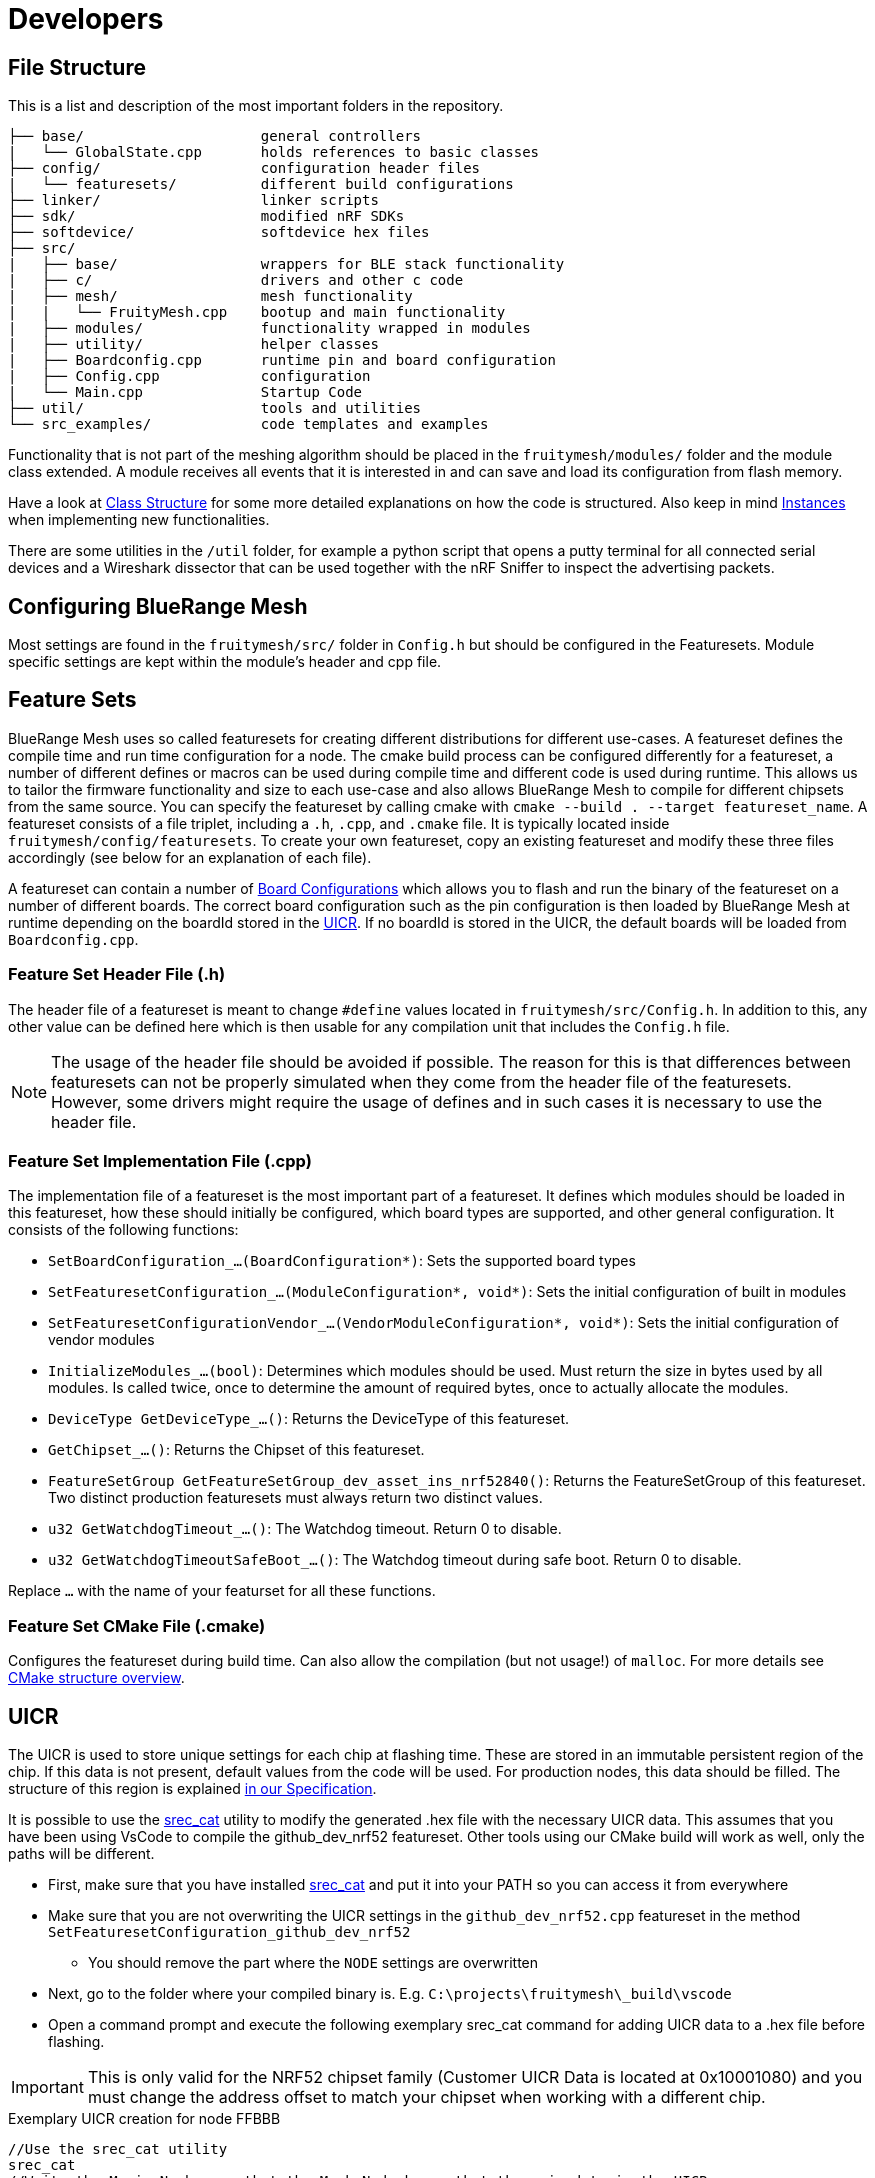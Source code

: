 = Developers

== File Structure
This is a list and description of the most important folders in the repository.

----
├── base/                     general controllers
|   └── GlobalState.cpp       holds references to basic classes
├── config/                   configuration header files
|   └── featuresets/          different build configurations
├── linker/                   linker scripts
├── sdk/                      modified nRF SDKs
├── softdevice/               softdevice hex files
├── src/                      
|   ├── base/                 wrappers for BLE stack functionality
|   ├── c/                    drivers and other c code
|   ├── mesh/                 mesh functionality
|   |   └── FruityMesh.cpp    bootup and main functionality
|   ├── modules/              functionality wrapped in modules
|   ├── utility/              helper classes
|   ├── Boardconfig.cpp       runtime pin and board configuration
|   ├── Config.cpp            configuration
|   └── Main.cpp              Startup Code
├── util/                     tools and utilities
└── src_examples/             code templates and examples
----

Functionality that is not part of the meshing algorithm should be placed in the `fruitymesh/modules/` folder and the module class extended. A module receives all events that it is interested in and can save and load its configuration from flash memory.

Have a look at xref:Class-Structure.adoc[Class Structure] for some more detailed explanations on how the code is structured. Also keep in mind xref:CherrySim.adoc[Instances] when implementing new functionalities.

There are some utilities in the `/util` folder, for example a python script that opens a putty terminal for all connected serial devices and a Wireshark dissector that can be used together with the nRF Sniffer to inspect the advertising packets.

== Configuring BlueRange Mesh
Most settings are found in the `fruitymesh/src/` folder in `Config.h` but should be configured in the Featuresets. Module specific settings are kept within the module's header and cpp file.

[#Featuresets]
== Feature Sets
BlueRange Mesh uses so called featuresets for creating different distributions for different use-cases. A featureset defines the compile time and run time configuration for a node. The cmake build process can be configured differently for a featureset, a number of different defines or macros can be used during compile time and different code is used during runtime. This allows us to tailor the firmware functionality and size to each use-case and also allows BlueRange Mesh to compile for different chipsets from the same source. You can specify the featureset by calling cmake with `cmake --build . --target featureset_name`. A featureset consists of a file triplet, including a `.h`, `.cpp`, and `.cmake` file. It is typically located inside `fruitymesh/config/featuresets`. To create your own featureset, copy an existing featureset and modify these three files accordingly (see below for an explanation of each file).

A featureset can contain a number of xref:BoardConfig.adoc[Board Configurations] which allows you to flash and run the binary of the featureset on a number of different boards. The correct board configuration such as the pin configuration is then loaded by BlueRange Mesh at runtime depending on the boardId stored in the xref:Specification.adoc#UICR[UICR]. If no boardId is stored in the UICR, the default boards will be loaded from `Boardconfig.cpp`.

=== Feature Set Header File (.h)
The header file of a featureset is meant to change `#define` values located in `fruitymesh/src/Config.h`. In addition to this, any other value can be defined here which is then usable for any compilation unit that includes the `Config.h` file.

NOTE: The usage of the header file should be avoided if possible. The reason for this is that differences between featuresets can not be properly simulated when they come from the header file of the featuresets. However, some drivers might require the usage of defines and in such cases it is necessary to use the header file.

=== Feature Set Implementation File (.cpp)
The implementation file of a featureset is the most important part of a featureset. It defines which modules should be loaded in this featureset, how these should initially be configured, which board types are supported, and other general configuration. It consists of the following functions:

* `SetBoardConfiguration_...(BoardConfiguration*)`: Sets the supported board types
* `SetFeaturesetConfiguration_...(ModuleConfiguration*, void*)`: Sets the initial configuration of built in modules
* `SetFeaturesetConfigurationVendor_...(VendorModuleConfiguration*, void*)`: Sets the initial configuration of vendor modules
* `InitializeModules_...(bool)`: Determines which modules should be used. Must return the size in bytes used by all modules. Is called twice, once to determine the amount of required bytes, once to actually allocate the modules.
* `DeviceType GetDeviceType_...()`: Returns the DeviceType of this featureset.
* `GetChipset_...()`: Returns the Chipset of this featureset.
* `FeatureSetGroup GetFeatureSetGroup_dev_asset_ins_nrf52840()`: Returns the FeatureSetGroup of this featureset. Two distinct production featuresets must always return two distinct values.
* `u32 GetWatchdogTimeout_...()`: The Watchdog timeout. Return 0 to disable.
* `u32 GetWatchdogTimeoutSafeBoot_...()`: The Watchdog timeout during safe boot. Return 0 to disable.

Replace `...` with the name of your featurset for all these functions.

=== Feature Set CMake File (.cmake)
Configures the featureset during build time. Can also allow the compilation (but not usage!) of `malloc`. For more details see xref:BuildingWithCMake.adoc#cmakeStructure[CMake structure overview].

[#UICR]
== UICR
The UICR is used to store unique settings for each chip at flashing time. These are stored in an immutable persistent region of the chip. If this data is not present, default values from the code will be used. For production nodes, this data should be filled. The structure of this region is explained xref:Specification.adoc#UICR[in our Specification].

It is possible to use the http://srecord.sourceforge.net/[srec_cat] utility to modify the generated .hex file with the necessary UICR data. This assumes that you have been using VsCode to compile the github_dev_nrf52 featureset. Other tools using our CMake build will work as well, only the paths will be different.

* First, make sure that you have installed http://srecord.sourceforge.net/[srec_cat] and put it into your PATH so you can access it from everywhere
* Make sure that you are not overwriting the UICR settings in the `github_dev_nrf52.cpp` featureset in the method `SetFeaturesetConfiguration_github_dev_nrf52`
	** You should remove the part where the `NODE` settings are overwritten
* Next, go to the folder where your compiled binary is. E.g. `C:\projects\fruitymesh\_build\vscode`
* Open a command prompt and execute the following exemplary srec_cat command for adding UICR data to a .hex file before flashing.

IMPORTANT: This is only valid for the NRF52 chipset family (Customer UICR Data is located at 0x10001080) and you must change the address offset to match your chipset when working with a different chip.

[source, C++]
.Exemplary UICR creation for node FFBBB
----
//Use the srec_cat utility
srec_cat
//Write the Magic Number so that the Mesh Node knows that there is data in the UICR
-generate 0x10001080 0x10001084 -constant-l-e 0x00F07700 4
//Use Boardid 4 for the NRF52-DK (PCA10040)
-generate 0x10001084 0x10001088 -constant-l-e 4 4
//Deprecated Field should be filled with FFFF....FFFF
-generate 0x10001088 0x10001090 -repeat-string %FF%FF%FF%FF%FF%FF%FF%FF
//Set a randomly generated unique NodeKey, in this example: 00:01:02:03:04:05:06:07:08:09:0A:0B:0C:0D:0E:0F
-generate 0x10001090 0x100010A0 -repeat-string %00%01%02%03%04%05%06%07%08%09%0A%0B%0C%0D%0E%0F
//Use Manufacturer Id 0x024D from M-Way Solutions (BLE SIG Company Identifier)
-generate 0x100010A0 0x100010A4 -constant-l-e 0x024D 4
//Put the node into unenrolled state by default
-generate 0x100010A4 0x100010A8 -constant-l-e 0 4
//Use a default nodeId of 1 in the unenrolled state
-generate 0x100010A8 0x100010AC -constant-l-e 1 4
//Use Device Type STATIC
-generate 0x100010AC 0x100010B0 -constant-l-e 1 4
//Serial Number Index for FMBBB (Make sure to read our Specification about Serial Numbers!)
-generate 0x100010B0 0x100010B4 -constant-l-e 2673000 4
//NetworkKey 11:11:11:11:11:11:11:11:11:11:11:11:11:11:11:11
-generate 0x100010B4 0x100010C4 -repeat-string %11%11%11%11%11%11%11%11%11%11%11%11%11%11%11%11
//Create a new file in intel-hex format that contains all the changes
github_dev_nrf52_merged.hex -intel -output github_dev_nrf52_merged_node_FMBBB.hex -intel -output_block_size 16

//Here ist the full command without any comments so that you can paste it into a terminal:
srec_cat -generate 0x10001080 0x10001084 -constant-l-e 0x00F07700 4 -generate 0x10001084 0x10001088 -constant-l-e 4 4 -generate 0x10001088 0x10001090 -repeat-string %FF%FF%FF%FF%FF%FF%FF%FF -generate 0x10001090 0x100010A0 -repeat-string %00%01%02%03%04%05%06%07%08%09%0A%0B%0C%0D%0E%0F -generate 0x100010A0 0x100010A4 -constant-l-e 0x024D 4 -generate 0x100010A4 0x100010A8 -constant-l-e 0 4 -generate 0x100010A8 0x100010AC -constant-l-e 1 4 -generate 0x100010AC 0x100010B0 -constant-l-e 1 4 -generate 0x100010B0 0x100010B4 -constant-l-e 2673000 4 -generate 0x100010B4 0x100010C4 -repeat-string %11%11%11%11%11%11%11%11%11%11%11%11%11%11%11%11 github_dev_nrf52_merged.hex -intel -output github_dev_nrf52_merged_node_FMBBB.hex -intel -output_block_size 16
----

You can check the generated file with the following command. Afterwards you can open the generated .txt file to see the binary data. Scroll down to the bottom to see the UICR data.

[source, C++]
.Converting an intel hex file (.hex) to a hex dump
----
srec_cat github_dev_nrf52_merged_node_FMBBB.hex -intel -output github_dev_nrf52_merged_node_FMBBB.txt -hex_dump
----

Afterwards, you can flash the created .hex file by using the `nrfjprog` utility. Remember that this .hex file is only intended for a single mesh node and that you must create other .hex files for each of your chips.

[source, C++]
.Flashing the created .hex file to a node
----
nrfjprog --chiperase --program github_dev_nrf52_merged_node_FMBBB.hex --reset
----

== Memory Requirements
BlueRange Mesh doesn't run on devices with only 16kb of RAM. It may be possible to optimize the build and resize some buffers, but this is currently not supported. The binary of BlueRange Mesh is around 50kb depending on the configuration and will easily fit on devices with 256kb flash together with the softdevice and still be updatable using dual bank updates.

== Want To Contribute?
All kinds of contributions are welcome. Before you start coding, please contact us to align the development process.

== About Questions
If you have a general question, the best way is to open a new issue and label it with "question". This way, a knowledge base of questions and answers is maintained for easy access in the future. If it is a commit-specific comment or question, you can just comment under the commit.

== About Forking
We'd love to develop the BlueRange Mesh protocol as an interoperable protocol that works across devices from different developers. If you want to make any changes to the protocol itself, please contact us first so that we can work out a mutual agreement. Every implementation that is compatible with the current official release of BlueRange Mesh is welcome to use the M-Way Solutions Company identifier (0x024D) in the manufacturer specific data along with the current mesh identifier. Be sure to read the xref:Specification.adoc[Specification] for some basics. This is only very basic documentation, we try to continually improve the specification and add more details. In the meantime, do not hesitate to contact us or have a look in the implementation.

== About Documentation
When adding documentation for a module, make sure to check the xref:ModuleDocumentationTemplate.adoc[Module Documentation Template].

== About Contributions
The implementation is written in C++. This makes it easy to implement new functionality and separate it from other parts in a clean way. Refactoring or refinement tips are welcome. If you contribute, please comment your code thorougly and keep the implementation as readable as possible. This will help other contributors understand the code quickly.
If you have documentation to add, please post a pull request as well.

== ErrorType/ErrorTypeUnchecked and SIMEXCEPTION
The firmware does not use exceptions at all. They are disabled by a compiler flag and thus cannot be used. This is because exceptions tend to increase the hex file size by quite a lot as they always introduce a lot of overhead. Instead classical return values are used to indicate some kind of error or success. Most functions utilize the ErrorType or ErrorTypeUnchecked enums for this. The values of both these EnumTypes are the same. The difference is in the behavior if a returned value is dropped (not stored in a value and not used). While the ErrorTypeUnchecked allows this, the ErrorType does not. The compiler of the simulator checks for this and fails the compilation if it occurs. As all values of both enums are identical, they can be casted from one type to the other if needed.

As size of the executable does not matter for the simulator, the simulator is using exceptions. However, they are rarely caught and are rarely intended to be caught. Instead they indicate some kind of behavior error that should fail the pipeline. To invoke such an exception, the SIMEXCEPTION macro can be used. In addition to just throwing the given type, the macro prints out the file and line number when an exception occurs, halts execution (debug_break), and gives us the ability to disable some exceptions for unit/integration tests (this is done so that unit/integration tests can be written that check correct behavior on error). The SIMEXCEPTION macro expands to nothing and this thus a noop in the firmware. To disable a certain type of exception, a RAII type is introduced. For example, execute the following to disable `ErrorCodeUnknownExceptions` for the lifetime of the object (e.g. the current scope): `Exceptions::ExceptionDisabler<ErrorCodeUnknownException> ecue;`.

If, however, you know that there is a certain scenario where an exception has to be thrown at all cases, removing the ability to disable the exception, the SIMEXCEPTIONFORCE macro can be used. This should be used rarely however. In some scenarios it can help to satisfy a compiler warning (which is an error in our pipeline). Consider the following:

```
if(a == nullptr)
{
    SIMEXCEPTION(IllegalStateException);
}
a->someValue = 42;
```
Here our static code analyzer would fail the pipeline because it finds out that `IllegalStateException` could be disabled (via an ExceptionDisabler), which then would lead to a nullptr access on error case. In such a case it may be okay to use SIMEXCEPTIONFORCE. Here the static analyzer does not run into the same situation, because it knows that the function will be exited due to the throw of the exception.

You could also add a return statement after the SIMEXCEPTION. Depending on the scenario this may be the best approach, however it would increase the firmware slightly because the compiler can no longer optimize the if block out. As such, if you have a scenario where you are certain that the given error case would also happen in the simulator in all cases where it may occur, the SIMEXCEPTIONFORCE approach is to be preferred as it gives us the best of both worlds: reduce the size of the firmware and make sure that an implementation error is always caught by our pipeline.

== Base64 / Hex interpretation

The firmware is able to interpret both Hex Strings of the form

```
00:11:22:33:44:55:66:77:88:99:AA:BB:CC:DD:EE:FF
```

and Base64 strings of the form

```
I0kJ8N/+AvBd+yJJCfDa/gLwWPsgSQnw1f4C8FP7H0kJ8ND+AvBO+yEcCfDL/gLwSfsbSQnwxv4M8Mz8A3wAKwPRAvA/+xdJOOAM8MP8A3wBKyvRAvA2+xNJL+CAEAAQkDQAIA1VAgAAtAEAgJaYAIBpZ/8QJwAA8Nj//8inAgA=
``` 
.

The advantage of the hex string is that its more human friendly. When debugging, it is almost immediately clear which the fifth byte is and (roughly) which value it has. The same does not apply for the base 64 string as one char can be affected by two bytes at once. The advantage of the base64 string however is that it contains much more information and is thus able to transfer more byte per char. This can help if the uart communication is a bottleneck. One char in a hex string transfers 1/3 byte, one char in a base64 string transfers 3/4 byte.

Most terminal arguments that accept one of the two also accept the other. Determining which one it is, is done automatically. This is possible because ":" is not a valid Base64 character. If the third char is a ":" the firmware can thus safely assume that the string is a hex string, if it is not, it can do the same for a base64 string as the separating ":" chars are mandatory for the hex strings. One may assume that an edge case could be if only a single byte is sent. This is not the case however, because there is no valid 2 char Base64 string. All Base64 Strings must have a length that is a multiple of 4. So, the firmware can equally safely assume a hex string if only two chars are transmitted. 

== Following a RawData message from Bluerange Gateway to Smartphone
In this chapter we follow a big message through the mesh, discussing all the splits that happen along the way. In this explanation we will start with a large file and first look where it is split, but without explanation for these splits yet. Once we have reached the most low level split, we will go back up again, explaining the reasons behind every single split. Let's assume our mesh looks like this:
....
A1        A2
|         |
N1-N2-...-Nn
....
Where Nx are nodes and both A1 and A2 are some highly capable devices, for example smartphones or a gateway. We want to send a rather large file from A1 to A2, let's assume the size of this file is 1 mega byte. The size of this file is way too big to fit into one message, as the size of one message is limited to 200 byte, including all the meta data. If we transfer the file via the xref:RawData.adoc#RawData[Raw Data Protocol], the file is cut into multiple 120 byte chunks on A1. Each of these chunks is then separately sent to N1, setting A2 as the receiver. N1 will put a received chunk and its metadata into its send queue. While doing so, the chunk itself is split into multiple splits. One split has the size of the MTU between the connection partners N1 and N2.

We have now reached the lowest split and will discuss the reason behind all the splitting and chunking while also discussing the reassembling. The lowest split size is given by the MTU, the maximum size of a packet that is allowed to be sent between two connection partners. The minimum MTU is defined by the bluetooth spec to be 20 bytes (23 including protocol overhead). Through a mtu handshake, both connection partners can increase this number. A typical MTU at the time of writing is 60 byte. These splits are then sent to the node N2. All splits are reassembled into the full message. To do so, N2 requires a buffer in which all splits can be put to reassemble the message. The size of this buffer must be constant to guarantee that we are always able to use it. This is the reason why we have an upper limit for messages of 200 byte.

Once the message is completely reassembled by N2, it interprets the message and finds out that the receiver of the message is actually A2. So N2 splits the message again and sends it to N3, which reassembles it, interprets it, sends it to N4 and so on until it reaches A2.

In case you are wondering why we reassemble each message on every hop instead of sending through the splits, waiting with the reassembly until the splits reach A2: The main reason is that a mesh typically does not build up as a straight line but instead as a tree. This means that multiple data flows can come from multiple directions, possibly intertwining two different messages in the reassembly buffer of the target device. To fix this, the target device would require multiple reassembly buffers, potentially one for each member of the mesh (+ more for other devices that connect to the mesh). If it had less, then the target device would somehow have to tell the sender that it currently is unable to receive the message. This is most likely not possible in all cases so the message would have to be dropped if no reassembly buffer is available. As it is unrealistic to have such a large amount of reassembly buffers, it is much more reliable to reassemble on every hop.

== Monkey Test
To test for unknown and strange behaviour of the firmware on non typical input, a monkey test was introduced (see TestMonkey.cpp). The monkey test executes random commands. These commands are either completely valid or sometimes corrupt. If some exception occures, the monkey test fails and tries the simplify the list of executed commands that produced the exception so that a human reader can analyze it more easily. To do so, all the commands are executed again, removing one from the list. If the exception still occures, then this command was not vital for reproducing the error. This is repeated until no command can be removed anymore. The final list of commands that created the exception is then printed out before failure.

Once you have the list of commands, copy it into the prepared test "TestMonkey.ReproductionTest" that is prepared for your convenience.

NOTE: Make sure that the correct seed is used!

The list of commands that the Monkey Test can execute can be found in the templates vector inside TestMonkey.cpp. The list follows a special syntax, customly developed:

. `[[[a-b]]]` replaces this token with any number between a and b (both inclusive)
. `{{{a|b|...|z}}}` replaces this token with a random entry in the list, e.g. a, b, or z.
. `%%%SERIAL%%%` is replaced with a random, but valid serial number.

== Connection Handles
One, possibly devastating error source was that connection object pointers were used after they were given back to the connection allocator. This already happened in the past. The consequence of this is that some random other connection is manipulated, potentially at byte locations that have nothing to do with what the writer actually intended. To avoid this, an additional protection layer was introduced: the connection handle. A connection handle is a class that just has two numbers in it and redirects calls to it to the connection itself. Before doing so however, the two numbers are used to determine if the connection that is about to be called is still the same connection that was created at the creation of the handle. What happens if it is not, depends on if we are in the simulator or on a real node. In the simulator, an exception is thrown. On a real node, the call is logged as a counting error. The call does not do anything else after that and returns an error in most cases, informing the caller of his misbehaviour. To check if a handle is still valid, it can simply be used inside an if condition:

```
if(handle) //...
```

== Stack overflow detection
In case of a hard fault, the firmware tries to determine if the underlying reason for that hard fault was because of a stack overflow. If this is the case, the reboot reason is changed to `STACKOVERFLOW`. To do so, a stack guard was introduced. This stack guard is at the end of the stack and a well known pattern of data is written to it on boot. If the hard fault ocurres, the firmware checks if the well known pattern of data is still present. At the time of writing the size of the stack guard is 128 byte (see: STACK_WATCHER_LENGTH * sizeof(u32)).

NOTE: The check will fail to determine a stack overflow if the stack frames are too big and nothing was written to the stack guard as a consequence. In practice this can happen if a function is called that has a lot of unused stack data in it, followed by either a change to some stack data or a call to any function that puts another stackframe on the stack.

NOTE: There is a very slight possibility that the stack overflow detection reports a false positive. This is, when the stack grew into the stack guard, but not beyond it. Technically this would not be a stack overflow yet. One could argue however, that the stack (although it did not overflow yet) grew way too dangerously big.

NOTE: When analyzing manually, have a look for the value `0xED505505` (Mnemonic: Ed screams SOS SOS).

== Determining how much stack was used during runtime
BlueRange Mesh keeps track of how much stack RAM was used. To do so, at boot time, the whole stack is filled with a special value (see: UNUSED_STACK_INDICATOR). When errors are queried (action this status get_errors), the stack is iterated and it is counted how many bytes still have this special value at the end of the stack. This amount is reported as INFO_UNUSED_STACK_BYTES and can be used to find potential stack overflow risks or if way too much stack is unused which could be used for other things.

== RebootReason::UNKNOWN_BUT_BOOTED
There are two reboot reasons that indicate that we don't know the exact reason of the reboot: `UNKNOWN` and `UNKNOWN_BUT_BOOTED`. The first one indicates that we were unable to read the reboot reason from the RAM retain struct. This most likely indicates that some kind of power shortage happened. The second reason indicates that although we don't know why the node is rebooting, we know that it was successfully booted previously within the current power cycle, so know that power was not lost. One possible explanation for this is when we flash a node. This resets the node, without removing power from it. If this was not the cause, then this reboot reason indicates something more sinister. Something rebooted the node without even calling any fault handler or the fault handler was for some reason unable to correctly store the RebootReason.

== MultiScheduler
Using the MultiScheduler class allows you to manage multiple arbitrary, repeating events in both relative and absolute time. Simply instantiate an object with the type of the events and how many events should be handles `MultiScheduler<u32, 10> scheduler;`, add events `scheduler.addEvent(1, 10, 0, EventTimeType::RELATIVE);`, advance time `scheduler.advanceTime(5);`, check if events are ready `scheduler.isEventReady()`, and retriev them `u32 event = scheduler.getAndReenter();`.

== BitMask
The `BitMask` template offers a simple way to work with Bit Masks of arbitrary length. Instantiate the Bit Mask with the desired length `BitMask<10> bitMask;`, set some values `bitMask.set(2, true);`, and retriev values `bitMask.get(7);`.

== HAL memory
TODO: Move to memory management
The HAL has its own memory location to store any arbitrary data. A void pointer to this memory is stored in the GlobalState as `halMemory`. The HAL has to cast this pointer to some structure to interpret its state. The node allocates enough RAM for the HAL on boot, using the `GetHalMemorySize` function to determine how much is needed.

NOTE: The hal memory is initialized to 0. Avoid using con- and destructors as these are not called by the node. If necessary, the HAL has to call them by itself.

The advantage of the hal memory versus some global storage variables is that the hal memory can be fully simulated, giving each simulated node its own separate HAL state.

== STL usage
In general, STL/STD usage is prohibited in BlueRange Mesh. There are several reasons for this:

. They tend to use heap memory, which is prohibited in BlueRange Mesh.
. They also tend to use exceptions, which is also prohibited in BlueRange Mesh.
. Often the exact behavior is implementation dependent, meaning that the behavior changes across compilers. This is bad for reproducibility.
. We don't have control over the implementation. Often they tend to be bigger than is really required for an embedded environment.

There are a few exceptions to this:

. std::array is okay to use everywhere as its implementation is rather trivial and was not changing at all between compilers in our tests.
. std::type_traits are okay a well as they only give some information about types during compile time.

The simulator additionally allows the usage of container classes like std::vector and std::map, as heap allocations are no problem in the simulator.

== Licence
BlueRange Mesh is published under the GPLv3 version, which is available in the repository.

== Watchdog timeout handler
For better analysis, the watchdog timeout handler was implemented. This interrupt handler triggers shortly before a watchdog reboot. The result is reported upon next boot by using the custom error type `WATCHDOG_REBOOT`. This error log entry is reported after the reboot reason WATCHDOG and contains a bitmask with extra information. This represents a number of collected runtime information and will be gradually extended. It is helpful to analyse why a device was rebooted by the watchdog.

To decode the watchdog bitmask extra easily, use `watchdogExtraDecoder.py`, found under `util/watchdog`. It can be used directly from the command line. Just pass the extra info as an argument, e.g. `python util/watchdog/watchdogExtraDecoder.py 123`. It can also be run by using an online IDE e.g. https://replit.com/languages/python3 when assigning the extra value directly to the watchdogFlags variable in the beginning of the script.
